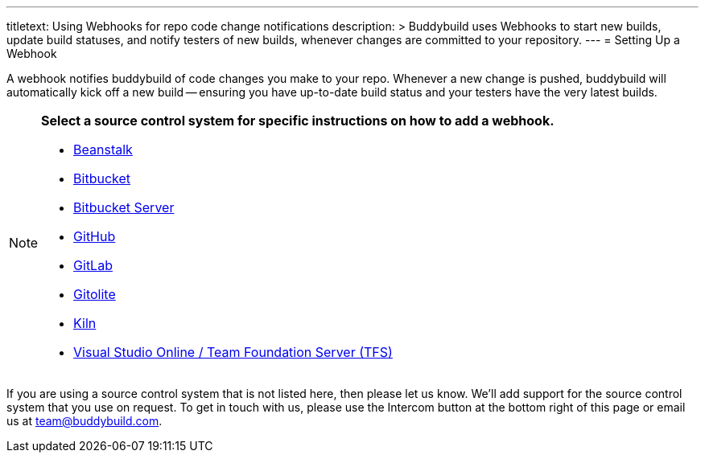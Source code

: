 ---
titletext: Using Webhooks for repo code change notifications
description: >
  Buddybuild uses Webhooks to start new builds, update build statuses,
  and notify testers of new builds, whenever changes are committed to
  your repository.
---
= Setting Up a Webhook

A webhook notifies buddybuild of code changes you make to your repo.
Whenever a new change is pushed, buddybuild will automatically kick off
a new build -- ensuring you have up-to-date build status and your testers
have the very latest builds.

[NOTE]
======
**Select a source control system for specific instructions on how to add
a webhook.**

- link:beanstalk/webhook.adoc[Beanstalk]
- link:bitbucket/webhook.adoc[Bitbucket]
- link:bitbucket_server/webhook.adoc[Bitbucket Server]
- link:github/webhook.adoc[GitHub]
- link:gitlab/webhook.adoc[GitLab]
- link:gitolite/webhook.adoc[Gitolite]
- link:kiln/webhook.adoc[Kiln]
- link:visual_studio_online/webhook.adoc[Visual Studio Online
  / Team Foundation Server (TFS)]
======

If you are using a source control system that is not listed here, then
please let us know. We'll add support for the source control system that
you use on request. To get in touch with us, please use the Intercom
button at the bottom right of this page or email us at
team@buddybuild.com.
